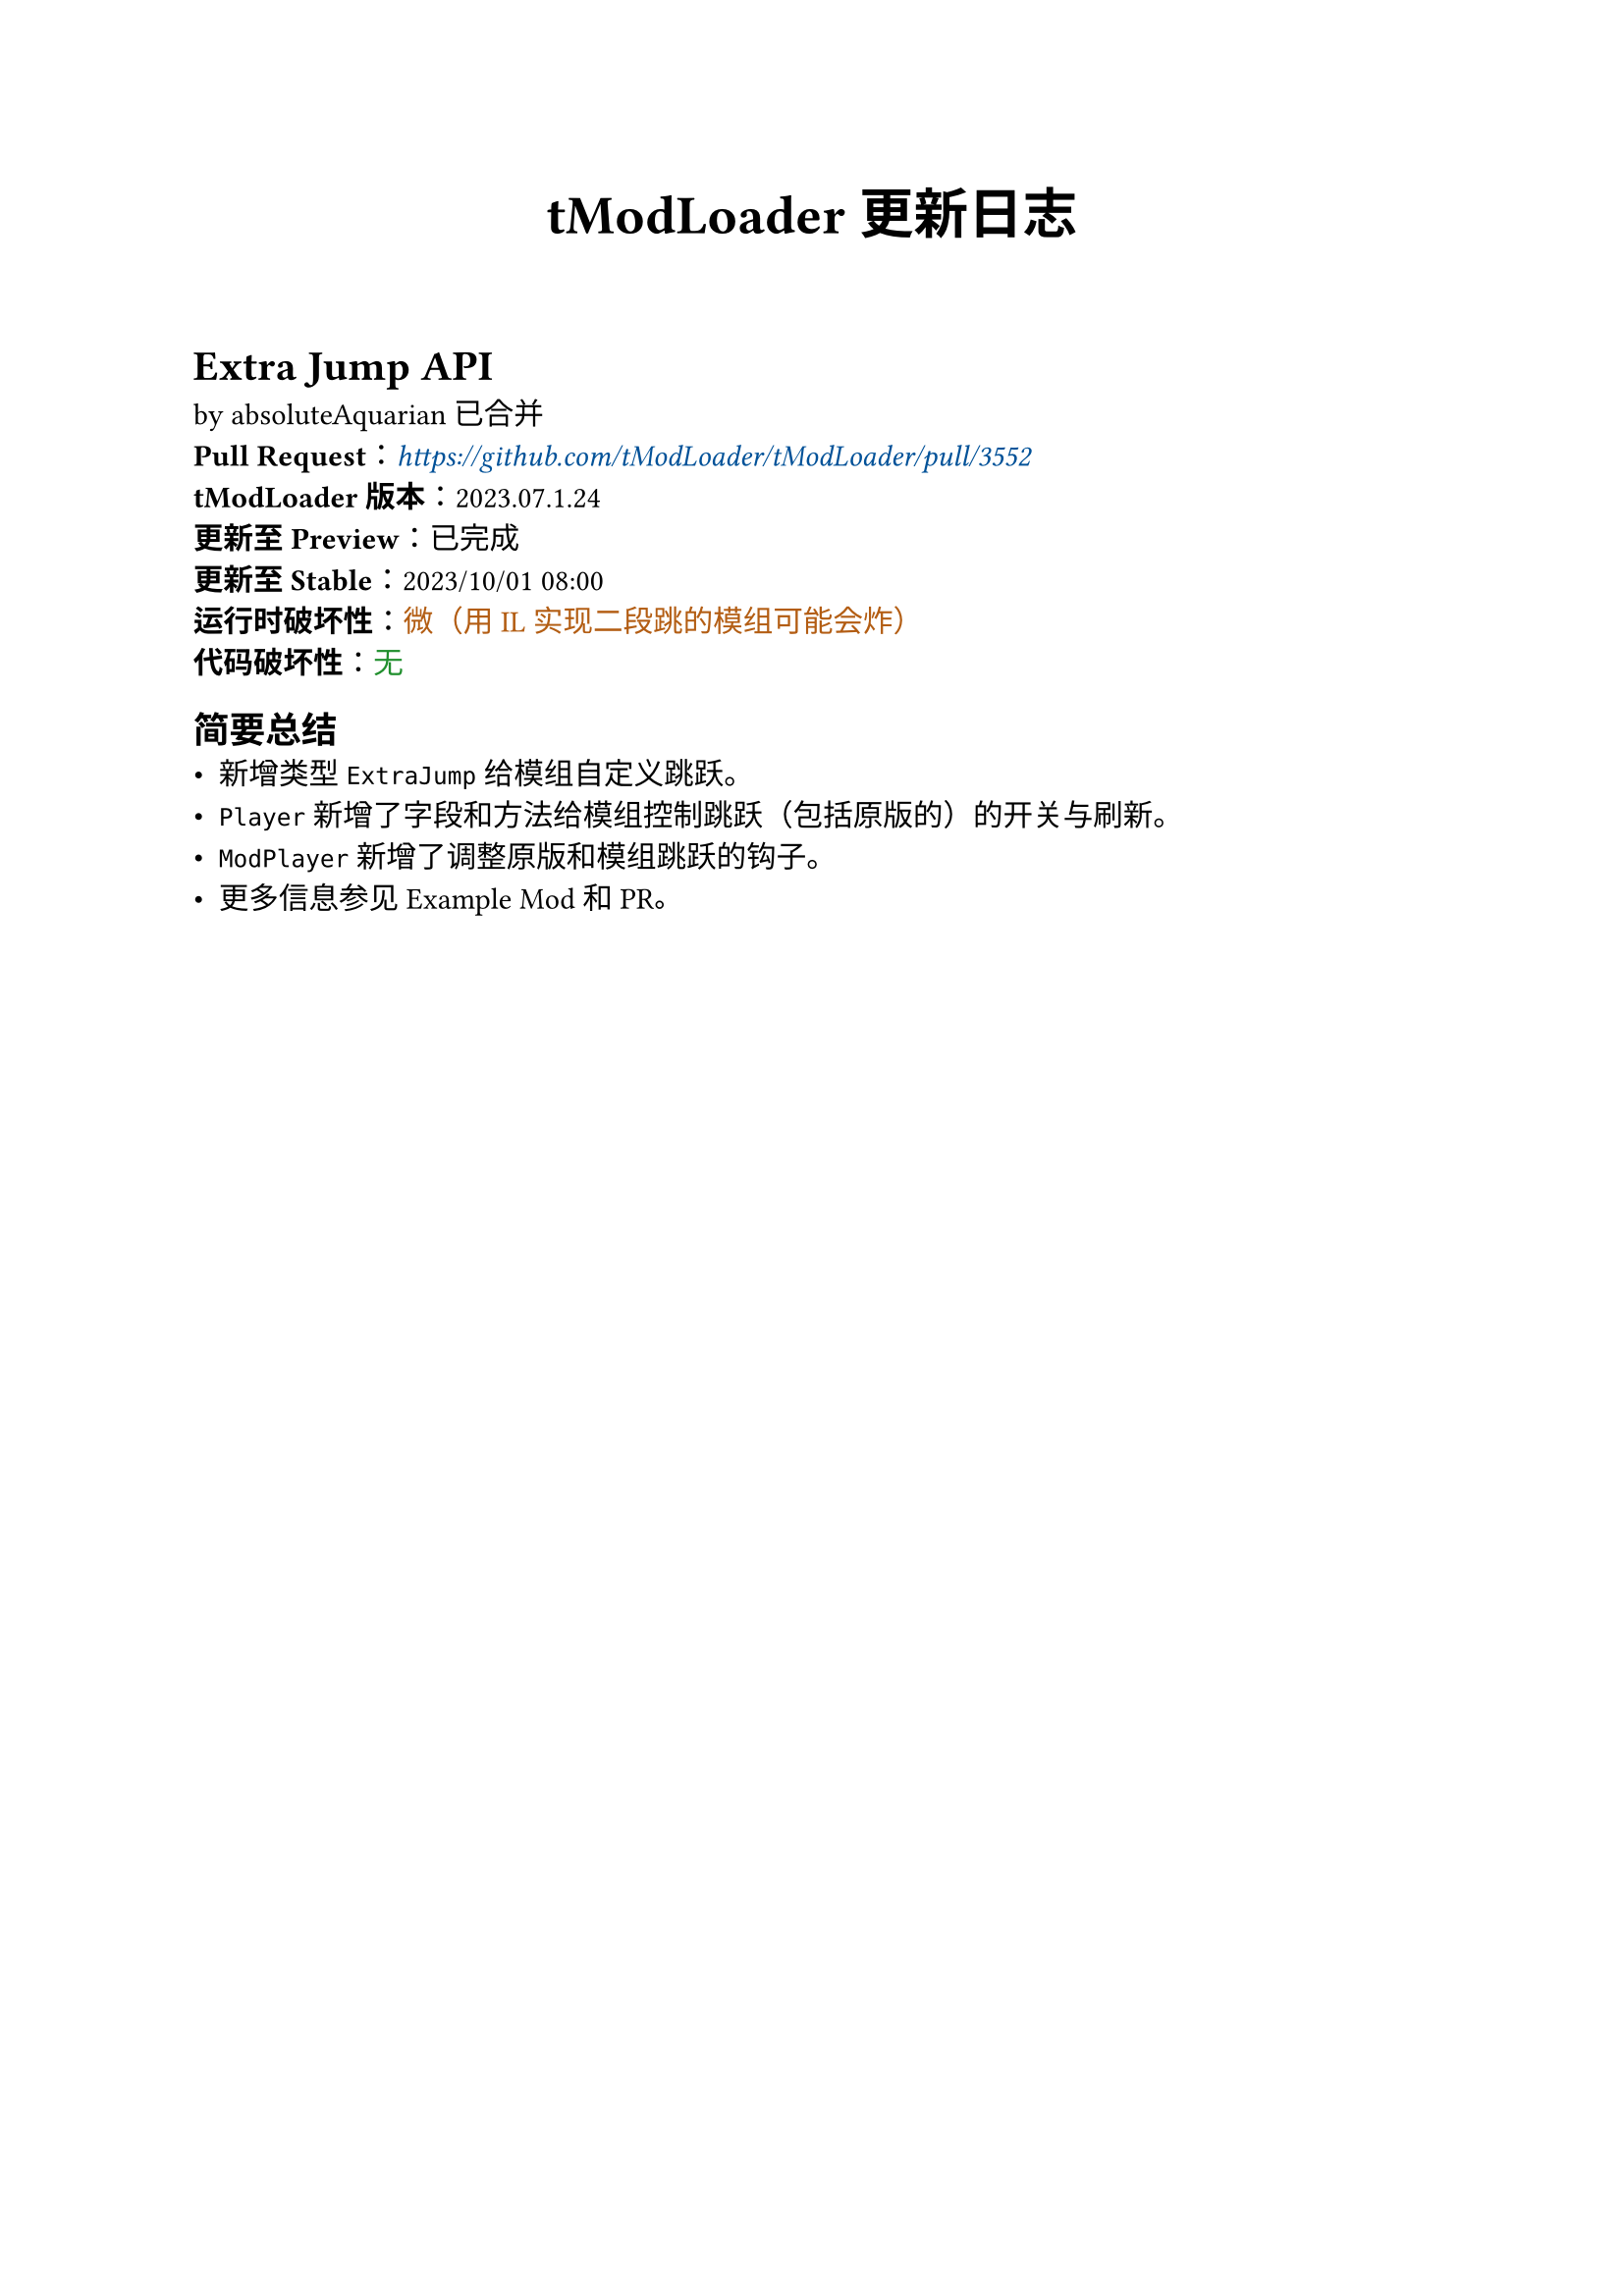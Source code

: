 #set text(
  font:(
    "Noto Sans SC",
  )
)

#let c-green = green.darken(30%)
#let c-orange = orange.darken(30%)
#let c-red = red.darken(30%)
#let c-blue = blue.darken(30%)

#let info(body) = {
  text(fill: c-green)[#body]
}
#let reminder(body) = {
  text(fill: c-orange)[#body]
}
#let warning(body) = {
  text(fill: c-red)[*#body*]
}

#show link: set text(fill: c-blue, style: "italic")

#align(center)[
  #text(weight: "bold", size: 20pt)[
    tModLoader 更新日志
  ]
]

#h(5%)

= Extra Jump API
by absoluteAquarian 已合并 \
*Pull Request*：#link("https://github.com/tModLoader/tModLoader/pull/3552") \
*tModLoader 版本*：2023.07.1.24 \
*更新至 Preview*：已完成 \
*更新至 Stable*：2023/10/01 08:00 \
*运行时破坏性*：#reminder[微（用IL实现二段跳的模组可能会炸）] \
*代码破坏性*：#info[无]

== 简要总结
- 新增类型 `ExtraJump` 给模组自定义跳跃。
- `Player` 新增了字段和方法给模组控制跳跃（包括原版的）的开关与刷新。
- `ModPlayer` 新增了调整原版和模组跳跃的钩子。
- 更多信息参见 Example Mod 和 PR。
